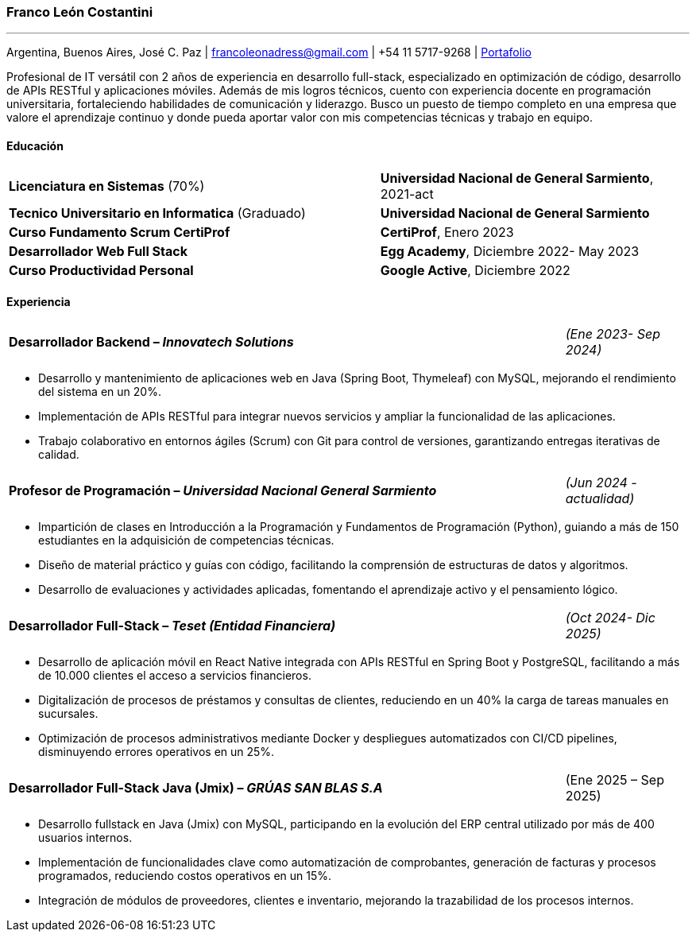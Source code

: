 :images-dir: habilidades

=== Franco León Costantini
---
[.text-center]
Argentina, Buenos Aires, José C. Paz &#124; francoleonadress@gmail.com &#124; +54 11 5717-9268 &#124; link:https://francoleon42.github.io/portafolio/[Portafolio]


Profesional de IT versátil con 2 años de experiencia en desarrollo full-stack, especializado en optimización de código, desarrollo de APIs RESTful y aplicaciones móviles. Además de mis logros técnicos, cuento con experiencia docente en programación universitaria, fortaleciendo habilidades de comunicación y liderazgo. Busco un puesto de tiempo completo en una empresa que valore el aprendizaje continuo y donde pueda aportar valor con mis competencias técnicas y trabajo en equipo. 



// La formacion es cuadro de dos columnas donde la primer va el titulo y en la otra la institucion y fecha
[.subtitulo]
==== ***Educación***

[grid=none, frame=none, cols="60,50"]
|===
| *Licenciatura en Sistemas* (70%)  
| [small]#**Universidad Nacional de General Sarmiento**, 2021-act#

| *Tecnico Universitario en Informatica* (Graduado)    
| [small]#**Universidad Nacional de General Sarmiento**#

| *Curso Fundamento Scrum CertiProf*  
| [small]#**CertiProf**, Enero 2023#

| *Desarrollador Web Full Stack* 
| [small]#**Egg Academy**, Diciembre 2022- May 2023#

| *Curso Productividad Personal*  
| [small]#**Google Active**, Diciembre 2022#
|===


// La experiencia profesional tiene un titulo en formato columna la primera es el titulo con su empresa y la otra el rango de fechas
// Debajo un listado de las tareas realizadas con orientacion a logros
[.subtitulo]
==== ***Experiencia*** 


[grid=none, frame=none, cols="90,20"]
|===
| **Desarrollador Backend – _Innovatech Solutions_**
| [small]#_(Ene 2023- Sep 2024)_# 
|===
** Desarrollo y mantenimiento de aplicaciones web en Java (Spring Boot, Thymeleaf) con MySQL, mejorando el rendimiento del sistema en un 20%.
** Implementación de APIs RESTful para integrar nuevos servicios y ampliar la funcionalidad de las aplicaciones.
** Trabajo colaborativo en entornos ágiles (Scrum) con Git para control de versiones, garantizando entregas iterativas de calidad.
    
[grid=none, frame=none, cols="90,20"]
|===
| **Profesor de Programación – _Universidad Nacional General Sarmiento_** 
| [small]#_(Jun 2024 - actualidad)_#  
|===
** Impartición de clases en Introducción a la Programación y Fundamentos de Programación (Python), guiando a más de 150 estudiantes en la adquisición de competencias técnicas.
** Diseño de material práctico y guías con código, facilitando la comprensión de estructuras de datos y algoritmos.
** Desarrollo de evaluaciones y actividades aplicadas, fomentando el aprendizaje activo y el pensamiento lógico.

[grid=none, frame=none, cols="90,20"]
|===
| **Desarrollador Full-Stack – _Teset (Entidad Financiera)_**  
| [small]#_(Oct 2024- Dic 2025)_# 
|===
** Desarrollo de aplicación móvil en React Native integrada con APIs RESTful en Spring Boot y PostgreSQL, facilitando a más de 10.000 clientes el acceso a servicios financieros.
** Digitalización de procesos de préstamos y consultas de clientes, reduciendo en un 40% la carga de tareas manuales en sucursales.
** Optimización de procesos administrativos mediante Docker y despliegues automatizados con CI/CD pipelines, disminuyendo errores operativos en un 25%.

[grid=none, frame=none, cols="90,20"]
|===
| **Desarrollador Full-Stack Java (Jmix) – _GRÚAS SAN BLAS S.A_** 
| [small right]#(Ene 2025 – Sep 2025)#
|===
** Desarrollo fullstack en Java (Jmix) con MySQL, participando en la evolución del ERP central utilizado por más de 400 usuarios internos.
** Implementación de funcionalidades clave como automatización de comprobantes, generación de facturas y procesos programados, reduciendo costos operativos en un 15%.
** Integración de módulos de proveedores, clientes e inventario, mejorando la trazabilidad de los procesos internos.


